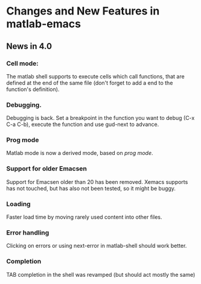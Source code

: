 * Changes and New Features in matlab-emacs

** News in 4.0

*** Cell mode: 

The matlab shell supports to execute cells which call functions, that 
are defined at the end of the same file (don't forget to add a end to
the function's definition).

*** Debugging.

Debugging is back. Set a breakpoint in the function you want to debug
(C-x C-a C-b), execute the function and use gud-next to advance.

*** Prog mode

Matlab mode is now a derived mode, based on /prog mode/.

*** Support for older Emacsen

Support for Emacsen older than 20 has been removed. Xemacs supports
has not touched, but has also not been tested, so it might be buggy.

*** Loading 
Faster load time by moving rarely used content into other files.

*** Error handling 

Clicking on errors or using next-error in matlab-shell should work better.

*** Completion 

TAB completion in the shell was revamped (but should act mostly the same)
